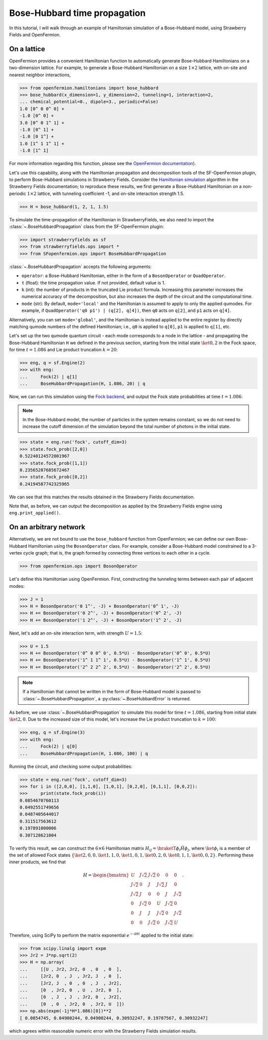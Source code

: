 .. _tutorial_BH:

Bose-Hubbard time propagation
==============================

.. sectionauthor:: Josh Izaac <josh@xanadu.ai>

In this tutorial, I will walk through an example of Hamiltonian simulation of a Bose-Hubbard model, using Strawberry Fields and OpenFermion.

On a lattice
------------

OpenFermion provides a convenient Hamiltonian function to automatically generate Bose-Hubbard Hamiltonians on a two-dimension lattice. For example, to generate a Bose-Hubbard Hamiltonian on a size :math:`1\times 2` lattice, with on-site and nearest neighbor interactions,

>>> from openfermion.hamiltonians import bose_hubbard
>>> bose_hubbard(x_dimension=1, y_dimension=2, tunneling=1, interaction=2,
... chemical_potential=0., dipole=3., periodic=False)
1.0 [0^ 0 0^ 0] +
-1.0 [0^ 0] +
3.0 [0^ 0 1^ 1] +
-1.0 [0^ 1] +
-1.0 [0 1^] +
1.0 [1^ 1 1^ 1] +
-1.0 [1^ 1]

For more information regarding this function, please see the `OpenFermion documentation <http://openfermion.readthedocs.io/en/latest/openfermion.html#openfermion.hamiltonians.bose_hubbard>`_).

Let's use this capability, along with the Hamiltonian propagation and decomposition tools of the SF-OpenFermion plugin, to perform Bose-Hubbard simulations in Strawberry Fields. Consider the `Hamiltonian simulation <https://strawberryfields.readthedocs.io/en/latest/algorithms/hamiltonian_simulation.html>`_ algorithm in the Strawberry Fields documentation; to reproduce these results, we first generate a Bose-Hubbard Hamiltonian on a non-periodic :math:`1\times 2` lattice, with tunneling coefficient -1, and on-site interaction strength 1.5.

>>> H = bose_hubbard(1, 2, 1, 1.5)

To simulate the time-propagation of the Hamiltonian in StrawberryFields, we also need to import the :class:`~.BoseHubbardPropagation` class from the SF-OpenFermion plugin:

>>> import strawberryfields as sf
>>> from strawberryfields.ops import *
>>> from SFopenfermion.ops import BoseHubbardPropagation

:class:`~.BoseHubbardPropagation` accepts the following arguments:

* ``operator``: a Bose-Hubbard Hamiltonian, either in the form of a ``BosonOperator`` or ``QuadOperator``.

* ``t`` (float): the time propagation value. If not provided, default value is 1.

* ``k`` (int): the number of products in the truncated Lie product formula. Increasing this parameter increases the numerical accuracy of the decomposition, but also increases the depth of the circuit and the computational time.

* ``mode`` (str): By default, ``mode='local'`` and the Hamiltonian is assumed to apply to only the applied qumodes. For example, if ``QuadOperator('q0 p1') | (q[2], q[4])``, then ``q0`` acts on ``q[2]``, and ``p1`` acts on ``q[4]``.

Alternatively, you can set ``mode='global'``, and the Hamiltonian is instead applied to the entire register by directly matching qumode numbers of the defined Hamiltonian; i.e., ``q0`` is applied to ``q[0]``, ``p1`` is applied to ``q[1]``, etc.

Let's set up the two qumode quantum circuit - each mode corresponds to a node in the lattice - and propagating the Bose-Hubbard Hamiltonian ``H`` we defined in the previous section, starting from the initial state :math:`\ket{0,2}` in the Fock space, for time :math:`t=1.086` and Lie product truncation :math:`k=20`:

>>> eng, q = sf.Engine(2)
>>> with eng:
...     Fock(2) | q[1]
...     BoseHubbardPropagation(H, 1.086, 20) | q

Now, we can run this simulation using the `Fock backend <https://strawberryfields.readthedocs.io/en/latest/code/backend.fock.html>`_, and output the Fock state probabilities at time :math:`t=1.086`:

.. note:: In the Bose-Hubbard model, the number of particles in the system remains constant, so we do not need to increase the cutoff dimension of the simulation beyond the total number of photons in the initial state.

>>> state = eng.run('fock', cutoff_dim=3)
>>> state.fock_prob([2,0])
0.52240124572001967
>>> state.fock_prob([1,1])
0.23565287685672467
>>> state.fock_prob([0,2])
0.24194587742325965

We can see that this matches the results obtained in the Strawberry Fields documentation.

Note that, as before, we can output the decomposition as applied by the Strawberry Fields engine using ``eng.print_applied()``.


On an arbitrary network
-----------------------

Alternatively, we are not bound to use the ``bose_hubbard`` function from OpenFermion; we can define our own Bose-Hubbard Hamiltonian using the ``BosonOperator`` class. For example, consider a Bose-Hubbard model constrained to a 3-vertex cycle graph; that is, the graph formed by connecting three vertices to each other in a cycle.

>>> from openfermion.ops import BosonOperator

Let's define this Hamiltonian using OpenFermion. First, constructing the tunneling terms between each pair of adjacent modes:

>>> J = 1
>>> H = BosonOperator('0 1^', -J) + BosonOperator('0^ 1', -J)
>>> H += BosonOperator('0 2^', -J) + BosonOperator('0^ 2', -J)
>>> H += BosonOperator('1 2^', -J) + BosonOperator('1^ 2', -J)

Next, let's add an on-site interaction term, with strength :math:`U=1.5`:

>>> U = 1.5
>>> H += BosonOperator('0^ 0 0^ 0', 0.5*U) - BosonOperator('0^ 0', 0.5*U)
>>> H += BosonOperator('1^ 1 1^ 1', 0.5*U) - BosonOperator('1^ 1', 0.5*U)
>>> H += BosonOperator('2^ 2 2^ 2', 0.5*U) - BosonOperator('2^ 2', 0.5*U)

.. note:: If a Hamiltonian that cannot be written in the form of Bose-Hubbard model is passed to :class:`~.BoseHubbardPropagation`, a :py:class:`~.BoseHubbardError` is returned.

As before, we use :class:`~.BoseHubbardPropagation` to simulate this model for time :math:`t=1.086`, starting from initial state :math:`\ket{2,0}`. Due to the increased size of this model, let's increase the Lie product truncation to :math:`k=100`:

>>> eng, q = sf.Engine(3)
>>> with eng:
...     Fock(2) | q[0]
...     BoseHubbardPropagation(H, 1.086, 100) | q

Running the circuit, and checking some output probabilities:

>>> state = eng.run('fock', cutoff_dim=3)
>>> for i in ([2,0,0], [1,1,0], [1,0,1], [0,2,0], [0,1,1], [0,0,2]):
>>> 	print(state.fock_prob(i))
0.0854670760113
0.0492551749656
0.0487405644017
0.311517563612
0.197891000006
0.307128621004

To verify this result, we can construct the :math:`6\times 6` Hamiltonian matrix :math:`H_{ij}=\braketT{\phi_i}{\hat{H}}{\phi_j}`, where :math:`\ket{\phi_i}` is a member of the set of allowed Fock states :math:`\{\ket{2,0,0},\ket{1,1,0},\ket{1,0,1},\ket{0,2,0},\ket{0,1,1},\ket{0,0,2}\}`. Performing these inner products, we find that

.. math::
	H = \begin{bmatrix}
		U & J\sqrt{2} & J\sqrt{2} & 0 & 0 & 0\\
		J\sqrt{2} & 0 & J & J\sqrt{2} & J & 0\\
		J\sqrt{2} & J & 0 & 0 & J & J\sqrt{2}\\
		0 & J\sqrt{2} & 0 & U & J\sqrt{2} & 0\\
		0 & J & J & J\sqrt{2} & 0 & J\sqrt{2}\\
		0 & 0& J\sqrt{2} & 0 & J\sqrt{2} & U
	\end{bmatrix}.

Therefore, using SciPy to perform the matrix exponential :math:`e^{-iHt}` applied to the initial state:

>>> from scipy.linalg import expm
>>> Jr2 = J*np.sqrt(2)
>>> H = np.array(
... 	[[U , Jr2, Jr2, 0  , 0  , 0  ],
... 	[Jr2, 0  , J  , Jr2, J  , 0  ],
... 	[Jr2, J  , 0  , 0  , J  , Jr2],
... 	[0  , Jr2, 0  , U  , Jr2, 0  ],
... 	[0  , J  , J  , Jr2, 0  , Jr2],
... 	[0  , 0  , Jr2, 0  , Jr2, U  ]])
>>> np.abs(expm(-1j*H*1.086)[0])**2
[ 0.0854745, 0.04900244, 0.04900244, 0.30932247, 0.19787567, 0.30932247]

which agrees within reasonable numeric error with the Strawberry Fields simulation results.
